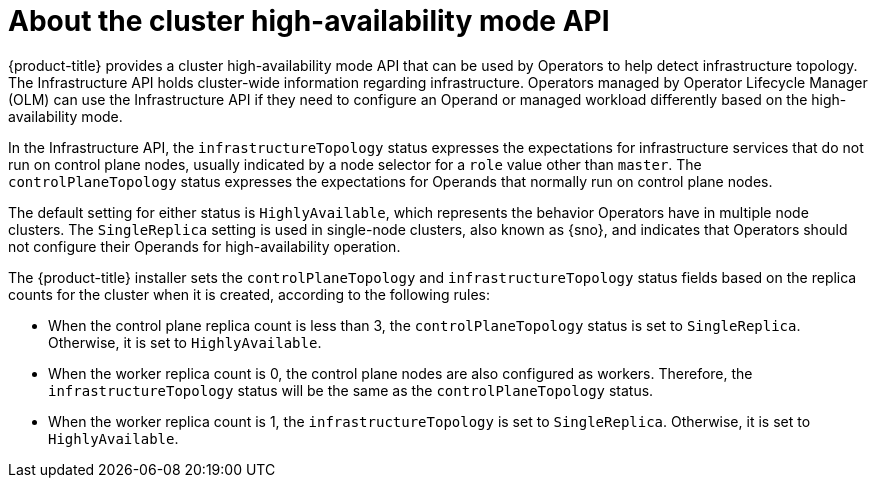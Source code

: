 // Module included in the following assemblies:
//
// * operators/operator_sdk/osdk-ha-sno.adoc

:_content-type: CONCEPT
[id="osdk-ha-sno-api_{context}"]
= About the cluster high-availability mode API

{product-title} provides a cluster high-availability mode API that can be used by Operators to help detect infrastructure topology. The Infrastructure API holds cluster-wide information regarding infrastructure. Operators managed by Operator Lifecycle Manager (OLM) can use the Infrastructure API if they need to configure an Operand or managed workload differently based on the high-availability mode.

In the Infrastructure API, the `infrastructureTopology` status expresses the expectations for infrastructure services that do not run on control plane nodes, usually indicated by a node selector for a `role` value other than `master`. The `controlPlaneTopology` status expresses the expectations for Operands that normally run on control plane nodes.

The default setting for either status is `HighlyAvailable`, which represents the behavior Operators have in multiple node clusters. The `SingleReplica` setting is used in single-node clusters, also known as {sno}, and indicates that Operators should not configure their Operands for high-availability operation.

The {product-title} installer sets the `controlPlaneTopology` and `infrastructureTopology` status fields based on the replica counts for the cluster when it is created, according to the following rules:

* When the control plane replica count is less than 3, the `controlPlaneTopology` status is set to `SingleReplica`. Otherwise, it is set to `HighlyAvailable`.
* When the worker replica count is 0, the control plane nodes are also configured as workers. Therefore, the `infrastructureTopology` status will be the same as the `controlPlaneTopology` status.
* When the worker replica count is 1, the `infrastructureTopology` is set to `SingleReplica`. Otherwise, it is set to `HighlyAvailable`.
